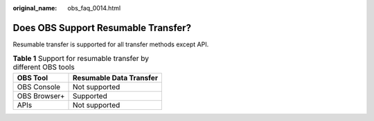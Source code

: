 :original_name: obs_faq_0014.html

.. _obs_faq_0014:

Does OBS Support Resumable Transfer?
====================================

Resumable transfer is supported for all transfer methods except API.

.. table:: **Table 1** Support for resumable transfer by different OBS tools

   ============ =======================
   OBS Tool     Resumable Data Transfer
   ============ =======================
   OBS Console  Not supported
   OBS Browser+ Supported
   APIs         Not supported
   ============ =======================
